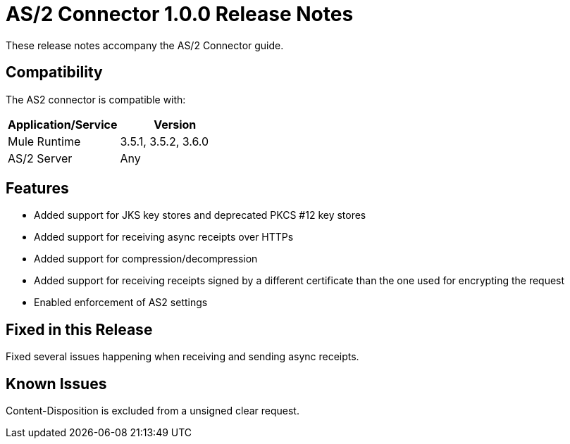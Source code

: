 = AS/2 Connector 1.0.0 Release Notes

These release notes accompany the AS/2 Connector guide.

== Compatibility

The AS2 connector is compatible with:

[width="100%",cols="50a,50a",options="header"]
|===
|Application/Service|Version
|Mule Runtime|3.5.1, 3.5.2, 3.6.0
|AS/2 Server|Any
|===

== Features

* Added support for JKS key stores and deprecated PKCS #12 key stores
* Added support for receiving async receipts over HTTPs
* Added support for compression/decompression
* Added support for receiving receipts signed by a different certificate than the one used for encrypting the request
* Enabled enforcement of AS2 settings

== Fixed in this Release

Fixed several issues happening when receiving and sending async receipts.

== Known Issues

Content-Disposition is excluded from a unsigned clear request.
